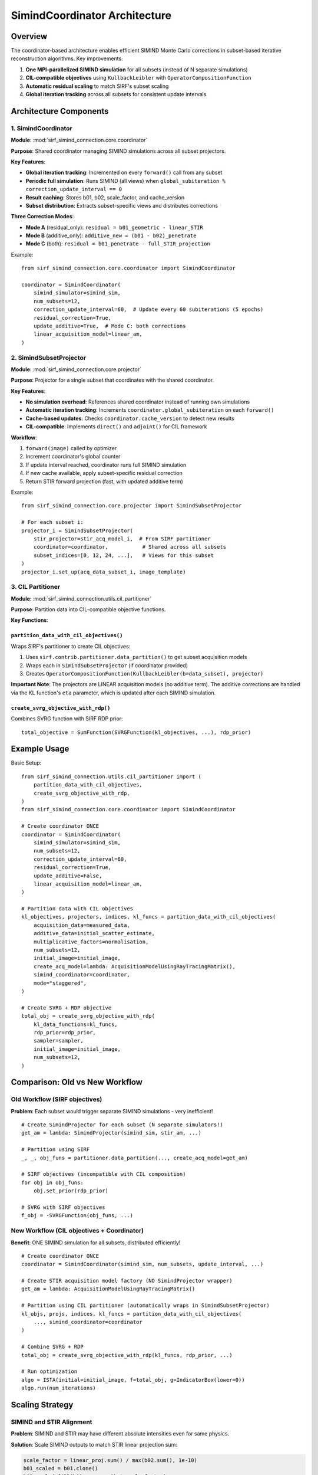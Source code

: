 .. _coordinator_architecture:

SimindCoordinator Architecture
===============================

Overview
--------

The coordinator-based architecture enables efficient SIMIND Monte Carlo corrections in subset-based iterative reconstruction algorithms. Key improvements:

1. **One MPI-parallelized SIMIND simulation** for all subsets (instead of N separate simulations)
2. **CIL-compatible objectives** using ``KullbackLeibler`` with ``OperatorCompositionFunction``
3. **Automatic residual scaling** to match SIRF's subset scaling
4. **Global iteration tracking** across all subsets for consistent update intervals

Architecture Components
-----------------------

1. SimindCoordinator
~~~~~~~~~~~~~~~~~~~~

**Module**: :mod:`sirf_simind_connection.core.coordinator`

**Purpose**: Shared coordinator managing SIMIND simulations across all subset projectors.

**Key Features**:

- **Global iteration tracking**: Incremented on every ``forward()`` call from any subset
- **Periodic full simulation**: Runs SIMIND (all views) when ``global_subiteration % correction_update_interval == 0``
- **Result caching**: Stores b01, b02, scale_factor, and cache_version
- **Subset distribution**: Extracts subset-specific views and distributes corrections

**Three Correction Modes**:

- **Mode A** (residual_only): ``residual = b01_geometric - linear_STIR``
- **Mode B** (additive_only): ``additive_new = (b01 - b02)_penetrate``
- **Mode C** (both): ``residual = b01_penetrate - full_STIR_projection``

Example::

    from sirf_simind_connection.core.coordinator import SimindCoordinator

    coordinator = SimindCoordinator(
        simind_simulator=simind_sim,
        num_subsets=12,
        correction_update_interval=60,  # Update every 60 subiterations (5 epochs)
        residual_correction=True,
        update_additive=True,  # Mode C: both corrections
        linear_acquisition_model=linear_am,
    )

2. SimindSubsetProjector
~~~~~~~~~~~~~~~~~~~~~~~~~

**Module**: :mod:`sirf_simind_connection.core.projector`

**Purpose**: Projector for a single subset that coordinates with the shared coordinator.

**Key Features**:

- **No simulation overhead**: References shared coordinator instead of running own simulations
- **Automatic iteration tracking**: Increments ``coordinator.global_subiteration`` on each ``forward()``
- **Cache-based updates**: Checks ``coordinator.cache_version`` to detect new results
- **CIL-compatible**: Implements ``direct()`` and ``adjoint()`` for CIL framework

**Workflow**:

1. ``forward(image)`` called by optimizer
2. Increment coordinator's global counter
3. If update interval reached, coordinator runs full SIMIND simulation
4. If new cache available, apply subset-specific residual correction
5. Return STIR forward projection (fast, with updated additive term)

Example::

    from sirf_simind_connection.core.projector import SimindSubsetProjector

    # For each subset i:
    projector_i = SimindSubsetProjector(
        stir_projector=stir_acq_model_i,  # From SIRF partitioner
        coordinator=coordinator,           # Shared across all subsets
        subset_indices=[0, 12, 24, ...],   # Views for this subset
    )
    projector_i.set_up(acq_data_subset_i, image_template)

3. CIL Partitioner
~~~~~~~~~~~~~~~~~~

**Module**: :mod:`sirf_simind_connection.utils.cil_partitioner`

**Purpose**: Partition data into CIL-compatible objective functions.

**Key Functions**:

``partition_data_with_cil_objectives()``
^^^^^^^^^^^^^^^^^^^^^^^^^^^^^^^^^^^^^^^^^

Wraps SIRF's partitioner to create CIL objectives:

1. Uses ``sirf.contrib.partitioner.data_partition()`` to get subset acquisition models
2. Wraps each in ``SimindSubsetProjector`` (if coordinator provided)
3. Creates ``OperatorCompositionFunction(KullbackLeibler(b=data_subset), projector)``

**Important Note**: The projectors are LINEAR acquisition models (no additive term). The additive corrections are handled via the KL function's ``eta`` parameter, which is updated after each SIMIND simulation.

``create_svrg_objective_with_rdp()``
^^^^^^^^^^^^^^^^^^^^^^^^^^^^^^^^^^^^

Combines SVRG function with SIRF RDP prior::

    total_objective = SumFunction(SVRGFunction(kl_objectives, ...), rdp_prior)

Example Usage
-------------

Basic Setup::

    from sirf_simind_connection.utils.cil_partitioner import (
        partition_data_with_cil_objectives,
        create_svrg_objective_with_rdp,
    )
    from sirf_simind_connection.core.coordinator import SimindCoordinator

    # Create coordinator ONCE
    coordinator = SimindCoordinator(
        simind_simulator=simind_sim,
        num_subsets=12,
        correction_update_interval=60,
        residual_correction=True,
        update_additive=False,
        linear_acquisition_model=linear_am,
    )

    # Partition data with CIL objectives
    kl_objectives, projectors, indices, kl_funcs = partition_data_with_cil_objectives(
        acquisition_data=measured_data,
        additive_data=initial_scatter_estimate,
        multiplicative_factors=normalisation,
        num_subsets=12,
        initial_image=initial_image,
        create_acq_model=lambda: AcquisitionModelUsingRayTracingMatrix(),
        simind_coordinator=coordinator,
        mode="staggered",
    )

    # Create SVRG + RDP objective
    total_obj = create_svrg_objective_with_rdp(
        kl_data_functions=kl_funcs,
        rdp_prior=rdp_prior,
        sampler=sampler,
        initial_image=initial_image,
        num_subsets=12,
    )

Comparison: Old vs New Workflow
--------------------------------

Old Workflow (SIRF objectives)
~~~~~~~~~~~~~~~~~~~~~~~~~~~~~~~

**Problem**: Each subset would trigger separate SIMIND simulations - very inefficient!

::

    # Create SimindProjector for each subset (N separate simulators!)
    get_am = lambda: SimindProjector(simind_sim, stir_am, ...)

    # Partition using SIRF
    _, _, obj_funs = partitioner.data_partition(..., create_acq_model=get_am)

    # SIRF objectives (incompatible with CIL composition)
    for obj in obj_funs:
        obj.set_prior(rdp_prior)

    # SVRG with SIRF objectives
    f_obj = -SVRGFunction(obj_funs, ...)

New Workflow (CIL objectives + Coordinator)
~~~~~~~~~~~~~~~~~~~~~~~~~~~~~~~~~~~~~~~~~~~~

**Benefit**: ONE SIMIND simulation for all subsets, distributed efficiently!

::

    # Create coordinator ONCE
    coordinator = SimindCoordinator(simind_sim, num_subsets, update_interval, ...)

    # Create STIR acquisition model factory (NO SimindProjector wrapper)
    get_am = lambda: AcquisitionModelUsingRayTracingMatrix()

    # Partition using CIL partitioner (automatically wraps in SimindSubsetProjector)
    kl_objs, projs, indices, kl_funcs = partition_data_with_cil_objectives(
        ..., simind_coordinator=coordinator
    )

    # Combine SVRG + RDP
    total_obj = create_svrg_objective_with_rdp(kl_funcs, rdp_prior, ...)

    # Run optimization
    algo = ISTA(initial=initial_image, f=total_obj, g=IndicatorBox(lower=0))
    algo.run(num_iterations)

Scaling Strategy
----------------

SIMIND and STIR Alignment
~~~~~~~~~~~~~~~~~~~~~~~~~~

**Problem**: SIMIND and STIR may have different absolute intensities even for same physics.

**Solution**: Scale SIMIND outputs to match STIR linear projection sum:

.. code-block:: python

    scale_factor = linear_proj.sum() / max(b02.sum(), 1e-10)
    b01_scaled = b01.clone()
    b01_scaled.fill(b01.as_array() * scale_factor)

This ensures residuals reflect **modeling differences** not intensity differences.

**Mode-Specific Scaling**:

- **Mode A**: Scale ``b01_geometric`` to match ``linear_proj``
- **Mode B & C**: Scale using ``b02`` (geometric primary) vs ``linear_proj`` comparison

Subset Residual Distribution
~~~~~~~~~~~~~~~~~~~~~~~~~~~~~

**Key Principle**: Each subset gets corrections for its own views only (NO scaling by 1/num_subsets).

The coordinator:

1. Runs SIMIND on full image (all views)
2. Computes full residual: ``residual_full = SIMIND - STIR``
3. Extracts subset views: ``residual_subset = residual_full.get_subset(subset_indices)``
4. Returns ``residual_subset`` (NOT ``residual_subset / num_subsets``)

This is correct because:

- Each subset projector only forward/backward projects its own views
- SIRF's subset scaling is already applied in the acquisition models
- Residual corrections should match the scale of subset projections

Iteration Tracking
------------------

Global Counter
~~~~~~~~~~~~~~

The coordinator maintains a ``global_subiteration`` counter that increments on every ``forward()`` call from any subset projector.

Example with 12 subsets, update interval = 24::

    # Epoch 1
    Subset 0 forward() → global_subiteration = 1
    Subset 1 forward() → global_subiteration = 2
    ...
    Subset 11 forward() → global_subiteration = 12

    # Epoch 2
    Subset 0 forward() → global_subiteration = 13
    ...
    Subset 11 forward() → global_subiteration = 24 → TRIGGER UPDATE!

Update Triggering
~~~~~~~~~~~~~~~~~

Update happens when::

    (global_subiteration % correction_update_interval == 0)

**Recommended Intervals**:

- **Every epoch**: ``correction_update_interval = num_subsets`` (e.g., 12)
- **Every 2 epochs**: ``correction_update_interval = 2 * num_subsets`` (e.g., 24)
- **Every 5 epochs**: ``correction_update_interval = 5 * num_subsets`` (e.g., 60)

Cache Versioning
~~~~~~~~~~~~~~~~

After each SIMIND simulation, ``coordinator.cache_version`` increments. Subset projectors check this to detect new results.

Performance Benefits
--------------------

Efficiency Gains
~~~~~~~~~~~~~~~~

**Without Coordinator**:

- N subsets × M updates = N × M SIMIND simulations
- Example: 12 subsets, 5 updates = 60 SIMIND runs

**With Coordinator**:

- 1 simulation per update = M SIMIND simulations
- Example: 12 subsets, 5 updates = 5 SIMIND runs
- **12× reduction in simulation overhead!**

MPI Parallelization
~~~~~~~~~~~~~~~~~~~

Coordinator runs SIMIND with MPI across all projections::

    mpirun -np 6 simind output output -p /MP:6

This further accelerates each simulation using multiple cores.

Testing
-------

See :ref:`testing` for comprehensive test coverage:

- :file:`tests/test_coordinator.py` - SimindCoordinator tests
- :file:`tests/test_cil_partitioner.py` - CIL partitioner tests

Run tests::

    # All coordinator tests
    pytest tests/test_coordinator.py -v

    # All partitioner tests
    pytest tests/test_cil_partitioner.py -v

    # Skip slow SIMIND integration tests
    pytest tests/test_coordinator.py -v -m "not requires_simind"

Migration Guide
---------------

From SimindProjector to Coordinator
~~~~~~~~~~~~~~~~~~~~~~~~~~~~~~~~~~~~

**Old approach** (each subset runs own SIMIND)::

    for i in range(num_subsets):
        projector_i = SimindProjector(
            simind_simulator=simind_sim_i,  # Separate simulator!
            stir_projector=stir_am_i,
            correction_update_interval=5,
        )

**New approach** (shared coordinator)::

    # Create coordinator once
    coordinator = SimindCoordinator(
        simind_simulator=simind_sim,  # Single simulator
        num_subsets=num_subsets,
        correction_update_interval=5 * num_subsets,  # Epoch-based
        linear_acquisition_model=linear_am_full,
    )

    # Create subset projectors
    for i in range(num_subsets):
        projector_i = SimindSubsetProjector(
            stir_projector=stir_am_i,
            coordinator=coordinator,  # Shared!
            subset_indices=subset_indices_i,
        )

Further Reading
---------------

- :ref:`api` - Full API documentation
- :ref:`examples` - Example scripts
- :ref:`testing` - Test suite details
- :mod:`sirf_simind_connection.core.coordinator` - Coordinator module
- :mod:`sirf_simind_connection.core.projector` - Projector module
- :mod:`sirf_simind_connection.utils.cil_partitioner` - Partitioner utilities
